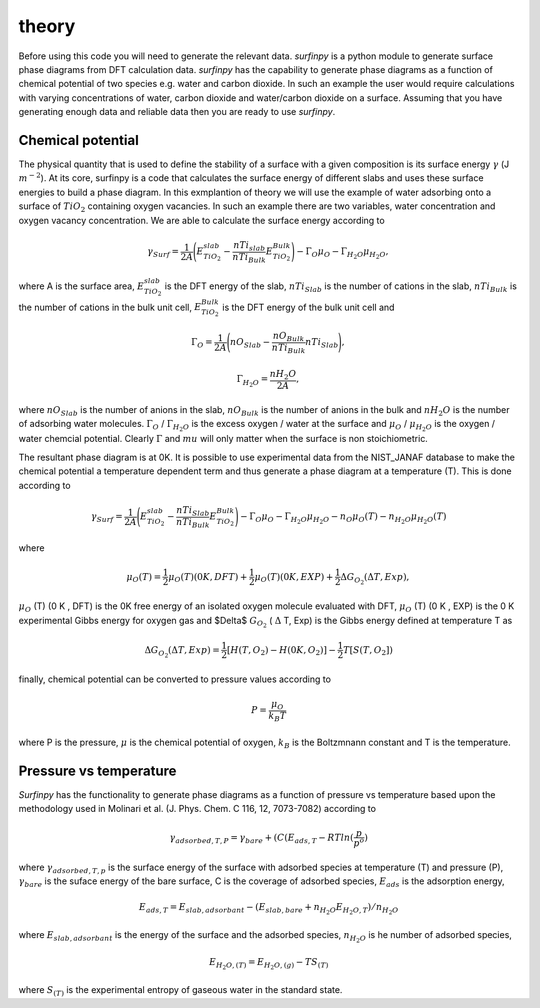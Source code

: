 theory
======

Before using this code you will need to generate the relevant data. `surfinpy` is a python module to generate surface phase diagrams from DFT calculation data. 
`surfinpy` has the capability to generate phase diagrams as a function of chemical potential of two species e.g. water and carbon dioxide. In such an example 
the user would require calculations with varying concentrations of water, carbon dioxide and water/carbon dioxide on a surface. Assuming that you have generating enough
data and reliable data then you are ready to use `surfinpy`.

Chemical potential
------------------

The physical quantity that is used to define the stability of a surface with a given composition is its surface energy :math:`\gamma` (J :math:`m^{-2}`). 
At its core, surfinpy is a code that calculates the surface energy of different slabs and uses these surface energies to build a phase diagram.
In this exmplantion of theory we will use the example of water adsorbing onto a surface of :math:`TiO_2` containing oxygen vacancies.
In such an example there are two variables, water concentration and oxygen vacancy concentration. We are able to calculate the surface energy according to 

.. math::
    \gamma_{Surf} = \frac{1}{2A} \Bigg( E_{TiO_2}^{slab} - \frac{nTi_{slab}}{nTi_{Bulk}} E_{TiO_2}^{Bulk} \Bigg) - \Gamma_O \mu_O - \Gamma_{H_2O} \mu_{H_2O} ,

where A is the surface area, :math:`E_{TiO_2}^{slab}` is the DFT energy of the slab, :math:`nTi_{Slab}` is the number of cations in the slab, 
:math:`nTi_{Bulk}` is the number of cations in the bulk unit cell, :math:`E_{TiO_2}^{Bulk}` is the DFT energy of the bulk unit cell and

.. math::
    \Gamma_O = \frac{1}{2A} \Bigg( nO_{Slab} - \frac{nO_{Bulk}}{nTi_{Bulk}}nTi_{Slab}  \Bigg) ,

.. math::
    \Gamma_{H_2O} = \frac{nH_2O}{2A} ,

where :math:`nO_{Slab}` is the number of anions in the slab, :math:`nO_{Bulk}` is the number of anions in the bulk and :math:`nH_2O` is the number of adsorbing water molecules. 
:math:`\Gamma_O` / :math:`\Gamma_{H_2O}` is the excess oxygen / water at the surface and :math:`\mu_O` / :math:`\mu_{H_2O}` is the oxygen / water chemcial potential. 
Clearly :math:`\Gamma` and :math:`mu` will only matter when the surface is non stoichiometric. 

The resultant phase diagram is at 0K. It is possible to use experimental data from the NIST_JANAF database to make the chemical potential a temperature dependent
term and thus generate a phase diagram at a temperature (T). This is done according to

.. math::
    \gamma_{Surf} = \frac{1}{2A} \Bigg( E_{TiO_2}^{slab} - \frac{nTi_{Slab}}{nTi_{Bulk}} E_{TiO_2}^{Bulk} \Bigg) - \Gamma_O \mu_O - \Gamma_{H_2O} \mu_{H_2O} - n_O \mu_O (T) - n_{H_2O} \mu_{H_2O} (T) 

where 

.. math::
    \mu_O (T)  = \frac{1}{2} \mu_O (T) (0 K , DFT) +  \frac{1}{2} \mu_O (T) (0 K , EXP) +  \frac{1}{2} \Delta G_{O_2} ( \Delta T, Exp),

:math:`\mu_O` (T) (0 K , DFT) is the 0K free energy of an isolated oxygen molecule evaluated with DFT, :math:`\mu_O` (T) (0 K , EXP) is the 0 K experimental 
Gibbs energy for oxygen gas and $\Delta$ :math:`G_{O_2}` ( :math:`\Delta` T, Exp) is the Gibbs energy defined at temperature T as

.. math::
    \Delta G_{O_2} ( \Delta T, Exp)  = \frac{1}{2} [H(T, {O_2}) -  H(0 K, {O_2})] -  \frac{1}{2} T[S(T, {O_2}])

finally, chemical potential can be converted to pressure values according to

.. math::
    P = \frac{\mu_O}{k_B T}

where P is the pressure, :math:`\mu` is the chemical potential of oxygen, :math:`k_B` is the Boltzmnann constant and T is the temperature. 

Pressure vs temperature
-----------------------

`Surfinpy` has the functionality to generate phase diagrams as a function of pressure vs temperature based upon the methodology used in Molinari et al. 
(J. Phys. Chem. C  116, 12, 7073-7082) according to

.. math::
    \gamma_{adsorbed, T, P} = \gamma_{bare} + ( C ( E_{ads, T} - RTln(\frac{p}{p^o})

where :math:`\gamma_{adsorbed, T, p}` is the surface energy of the surface with adsorbed species at temperature (T) and pressure (P), 
:math:`\gamma_{bare}` is the suface energy of the bare surface, C is the coverage of adsorbed species, :math:`E_{ads}` is the adsorption energy, 

.. math::
    E_{ads, T} =  E_{slab, adsorbant} - (E_{slab, bare} + n_{H_2O} E_{H_2O, T}) / n_{H_2O}

where :math:`E_{slab, adsorbant}` is the energy of the surface and the adsorbed species, :math:`n_{H_2O}` is he number of adsorbed species, 

.. math::
    E_{H_2O, (T)} = E_{H_2O, (g)} - TS_{(T)}

where :math:`S_{(T)}` is the experimental entropy of gaseous water in the standard state.